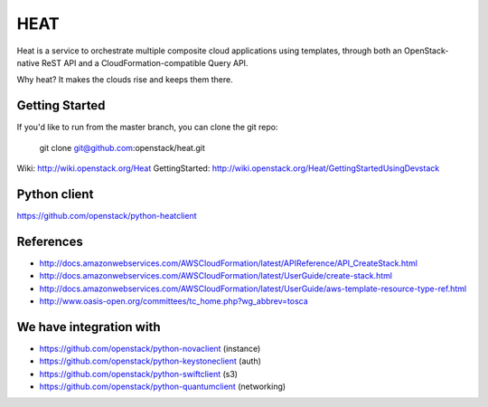 ====
HEAT
====

Heat is a service to orchestrate multiple composite cloud applications using
templates, through both an OpenStack-native ReST API and a 
CloudFormation-compatible Query API.

Why heat? It makes the clouds rise and keeps them there.

Getting Started
-----------

If you'd like to run from the master branch, you can clone the git repo:

    git clone git@github.com:openstack/heat.git

Wiki: http://wiki.openstack.org/Heat
GettingStarted: http://wiki.openstack.org/Heat/GettingStartedUsingDevstack

Python client
-------------
https://github.com/openstack/python-heatclient

References
----------
* http://docs.amazonwebservices.com/AWSCloudFormation/latest/APIReference/API_CreateStack.html
* http://docs.amazonwebservices.com/AWSCloudFormation/latest/UserGuide/create-stack.html
* http://docs.amazonwebservices.com/AWSCloudFormation/latest/UserGuide/aws-template-resource-type-ref.html
* http://www.oasis-open.org/committees/tc_home.php?wg_abbrev=tosca

We have integration with
------------------------
* https://github.com/openstack/python-novaclient (instance)
* https://github.com/openstack/python-keystoneclient (auth)
* https://github.com/openstack/python-swiftclient (s3)
* https://github.com/openstack/python-quantumclient (networking)

